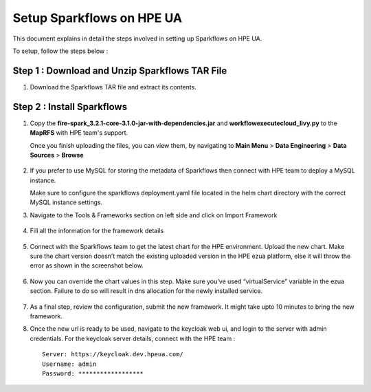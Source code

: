 Setup Sparkflows on HPE UA
=====

This document explains in detail the steps involved in setting up Sparkflows on HPE UA.

To setup, follow the steps below :

Step 1 : Download and Unzip Sparkflows TAR File
----------------

#. Download the Sparkflows TAR file and extract its contents.

Step 2 : Install Sparkflows
---------------
#. Copy the **fire-spark_3.2.1-core-3.1.0-jar-with-dependencies.jar** and **workflowexecutecloud_livy.py** to the **MapRFS** with HPE team's support.

   Once you finish uploading the files, you can view them, by navigating to **Main Menu** > **Data Engineering** > **Data Sources** > **Browse** 

   .. figure:: ../../_assets/hpe/hpe-ua-datasources.png
      :width: 60%
      :alt: HPE UA Data sources
   
#. If you prefer to use MySQL for storing the metadata of Sparkflows then connect with HPE team to deploy a MySQL instance.
   
   Make sure to configure the sparkflows deployment.yaml file located in the helm chart directory with the correct MySQL instance settings.


#. Navigate to the Tools & Frameworks section on left side and click on Import Framework

   .. figure:: ../../_assets/hpe/hpe-ua-add-import-framework.png
     :width: 60%
     :alt: HPE UA Import framework

#. Fill all the information for the framework details

   .. figure:: ../../_assets/hpe/hpe-ua-framework-add-details.png
      :width: 60%
      :alt: HPE UA Add framework details


#. Connect with the Sparkflows team to get the latest chart for the HPE environment. Upload the new chart. Make sure the chart version doesn’t match the existing uploaded version in the HPE ezua platform, else it will throw the error as shown in the screenshot below.

   .. figure:: ../../_assets/hpe/hpe-ua-upload-chart.png
      :width: 60%
      :alt: HPE UA Add framework details

#. Now you can override the chart values in this step. Make sure you’ve used “virtualService” variable in the ezua section. Failure to do so will result in dns allocation for the newly installed service.
  
   .. figure:: ../../_assets/hpe/hpe-ua-configure-chart-values.png
      :width: 60%
      :alt: HPE UA Add Configure chart values
#. As a final step, review the configuration, submit the new framework. It might take upto 10 minutes to bring the new framework.

#. Once the new url is ready to be used, navigate to the keycloak web ui, and login to the server with admin credentials. For the keycloak server details, connect with the HPE team :
   ::
     
     Server: https://keycloak.dev.hpeua.com/
     Username: admin
     Password: ******************



